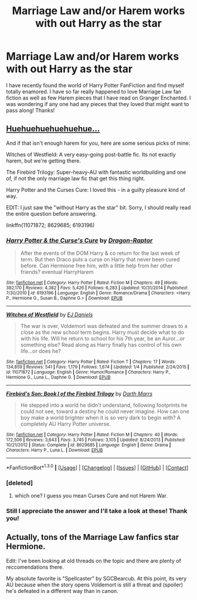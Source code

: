 #+TITLE: Marriage Law and/or Harem works with out Harry as the star

* Marriage Law and/or Harem works with out Harry as the star
:PROPERTIES:
:Author: tnbarnes
:Score: 5
:DateUnix: 1453154983.0
:DateShort: 2016-Jan-19
:FlairText: Request
:END:
I have recently found the world of Harry Potter FanFiction and find myself totally enamored. I have so far really happened to love Marriage Law fan fiction as well as few Harem pieces that I have read on Granger Enchanted. I was wondering if any one had any pieces that they loved that might want to pass along! Thanks!


** [[https://www.fanfiction.net/s/5639518/1/The-Harem-War][Huehuehuehuehuehue...]]

And if that isn't enough harem for you, here are some serious picks of mine:

Witches of Westfield: A very easy-going post-battle fic. Its not exactly harem, but we're getting there.

The Firebird Trilogy: Super-heavy-AU with fantastic worldbuilding and one of, if not the only marriage law fic that get this thing right.

Harry Potter and the Curses Cure: I loved this - in a guilty pleasure kind of way.

EDIT: I just saw the "without Harry as the star" bit. Sorry, I should really read the entire question before answering.

linkffn(11071872; 8629685; 6193196)
:PROPERTIES:
:Author: UndeadBBQ
:Score: 5
:DateUnix: 1453157481.0
:DateShort: 2016-Jan-19
:END:

*** [[http://www.fanfiction.net/s/6193196/1/][*/Harry Potter & the Curse's Cure/*]] by [[https://www.fanfiction.net/u/531670/Dragon-Raptor][/Dragon-Raptor/]]

#+begin_quote
  After the events of the DOM Harry & co return for the last week of term. But then Draco puts a curse on Harry that never been cured before. Can Hermione free him, with a little help from her other friends? eventual HarryHarem
#+end_quote

^{/Site/: [[http://www.fanfiction.net/][fanfiction.net]] *|* /Category/: Harry Potter *|* /Rated/: Fiction M *|* /Chapters/: 49 *|* /Words/: 382,170 *|* /Reviews/: 4,382 *|* /Favs/: 5,426 *|* /Follows/: 6,283 *|* /Updated/: 10/31/2014 *|* /Published/: 7/30/2010 *|* /id/: 6193196 *|* /Language/: English *|* /Genre/: Romance/Drama *|* /Characters/: <Harry P., Hermione G., Susan B., Daphne G.> *|* /Download/: [[http://www.p0ody-files.com/ff_to_ebook/mobile/makeEpub.php?id=6193196][EPUB]]}

--------------

[[http://www.fanfiction.net/s/11071872/1/][*/Witches of Westfield/*]] by [[https://www.fanfiction.net/u/3252342/EJ-Daniels][/EJ Daniels/]]

#+begin_quote
  The war is over, Voldemort was defeated and the summer draws to a close as the new school term begins. Harry must decide what to do with his life. Will he return to school for his 7th year, be an Auror...or something else? Read along as Harry finally has control of his own life...or does he?
#+end_quote

^{/Site/: [[http://www.fanfiction.net/][fanfiction.net]] *|* /Category/: Harry Potter *|* /Rated/: Fiction T *|* /Chapters/: 17 *|* /Words/: 134,859 *|* /Reviews/: 541 *|* /Favs/: 1,179 *|* /Follows/: 1,674 *|* /Updated/: 1/4 *|* /Published/: 2/24/2015 *|* /id/: 11071872 *|* /Language/: English *|* /Genre/: Humor/Romance *|* /Characters/: Harry P., Hermione G., Luna L., Daphne G. *|* /Download/: [[http://www.p0ody-files.com/ff_to_ebook/mobile/makeEpub.php?id=11071872][EPUB]]}

--------------

[[http://www.fanfiction.net/s/8629685/1/][*/Firebird's Son: Book I of the Firebird Trilogy/*]] by [[https://www.fanfiction.net/u/1229909/Darth-Marrs][/Darth Marrs/]]

#+begin_quote
  He stepped into a world he didn't understand, following footprints he could not see, toward a destiny he could never imagine. How can one boy make a world brighter when it is so very dark to begin with? A completely AU Harry Potter universe.
#+end_quote

^{/Site/: [[http://www.fanfiction.net/][fanfiction.net]] *|* /Category/: Harry Potter *|* /Rated/: Fiction M *|* /Chapters/: 40 *|* /Words/: 172,506 *|* /Reviews/: 3,643 *|* /Favs/: 3,745 *|* /Follows/: 3,105 *|* /Updated/: 8/24/2013 *|* /Published/: 10/21/2012 *|* /Status/: Complete *|* /id/: 8629685 *|* /Language/: English *|* /Genre/: Drama *|* /Characters/: Harry P., Luna L. *|* /Download/: [[http://www.p0ody-files.com/ff_to_ebook/mobile/makeEpub.php?id=8629685][EPUB]]}

--------------

*FanfictionBot*^{1.3.0} *|* [[[https://github.com/tusing/reddit-ffn-bot/wiki/Usage][Usage]]] | [[[https://github.com/tusing/reddit-ffn-bot/wiki/Changelog][Changelog]]] | [[[https://github.com/tusing/reddit-ffn-bot/issues/][Issues]]] | [[[https://github.com/tusing/reddit-ffn-bot/][GitHub]]] | [[[https://www.reddit.com/message/compose?to=%2Fu%2Ftusing][Contact]]]
:PROPERTIES:
:Author: FanfictionBot
:Score: 2
:DateUnix: 1453157532.0
:DateShort: 2016-Jan-19
:END:


*** [deleted]
:PROPERTIES:
:Score: 2
:DateUnix: 1453165957.0
:DateShort: 2016-Jan-19
:END:

**** which one? I guess you mean Curses Cure and not Harem War.
:PROPERTIES:
:Author: UndeadBBQ
:Score: 2
:DateUnix: 1453197574.0
:DateShort: 2016-Jan-19
:END:


*** Still I appreciate the answer and I'll take a look at these! Thank you!
:PROPERTIES:
:Author: tnbarnes
:Score: 1
:DateUnix: 1453161309.0
:DateShort: 2016-Jan-19
:END:


** Actually, tons of the Marriage Law fanfics star Hermione.

Edit: I've been looking at old threads on the topic and there are plenty of reccomendations there.

My absolute favorite is "Spellcaster" by SGCBearcub. At this point, its very AU because when the story opens Voldemort is still a threat and (spoiler) he's defeated in a different way than in canon.
:PROPERTIES:
:Author: jrl2014
:Score: 3
:DateUnix: 1453164856.0
:DateShort: 2016-Jan-19
:END:

